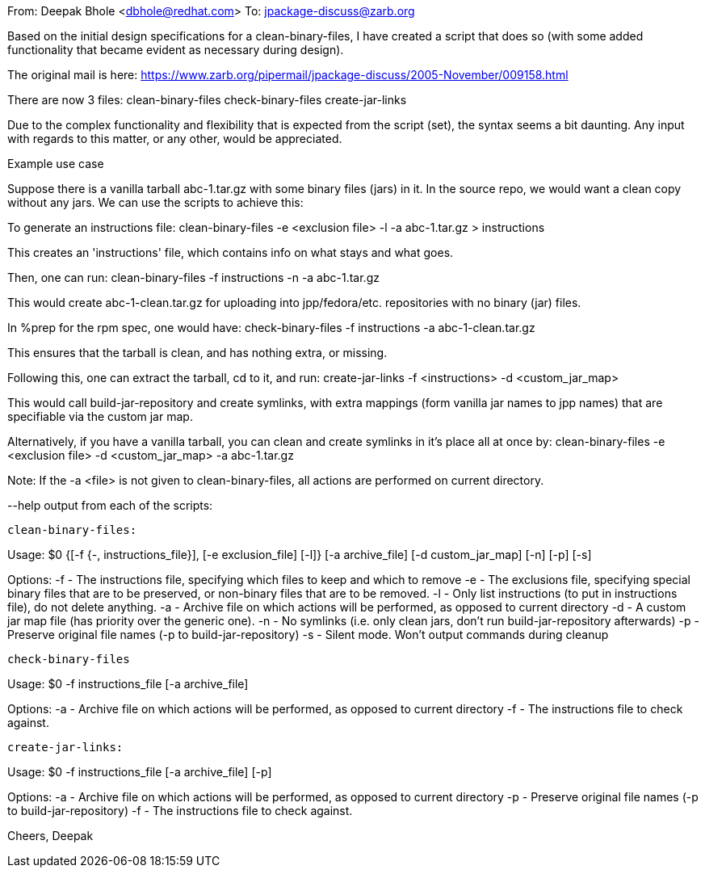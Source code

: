 From: Deepak Bhole <dbhole@redhat.com>
To: jpackage-discuss@zarb.org

Based on the initial design specifications for a clean-binary-files, 
I have created a script that does so (with some added functionality that
became evident as necessary during design).

The original mail is here:
https://www.zarb.org/pipermail/jpackage-discuss/2005-November/009158.html

There are now 3 files:
clean-binary-files
check-binary-files
create-jar-links

Due to the complex functionality and flexibility that is expected from
the script (set), the syntax seems a bit daunting. Any input with
regards to this matter, or any other, would be appreciated.

================
Example use case
================

Suppose there is a vanilla tarball abc-1.tar.gz with some binary files
(jars) in it. In the source repo, we would want a clean copy without any
jars. We can use the scripts to achieve this:

To generate an instructions file:
clean-binary-files -e <exclusion file> -l -a abc-1.tar.gz > instructions

This creates an 'instructions' file, which contains info on what stays
and what goes.

Then, one can run:
clean-binary-files -f instructions -n -a abc-1.tar.gz

This would create abc-1-clean.tar.gz for uploading into jpp/fedora/etc.
repositories with no binary (jar) files.

In %prep for the rpm spec, one would have:
check-binary-files -f instructions -a abc-1-clean.tar.gz

This ensures that the tarball is clean, and has nothing extra, or
missing.

Following this, one can extract the tarball, cd to it, and run:
create-jar-links -f <instructions> -d <custom_jar_map>

This would call build-jar-repository and create symlinks, with extra
mappings (form vanilla jar names to jpp names) that are specifiable via
the custom jar map.

Alternatively, if you have a vanilla tarball, you can clean and create
symlinks in it's place all at once by:
clean-binary-files -e <exclusion file> -d <custom_jar_map> -a
abc-1.tar.gz

Note: If the -a <file> is not given to clean-binary-files, all actions
are performed on current directory.

--help output from each of the scripts:
-------------------
clean-binary-files:
-------------------

Usage: $0 {[-f {-, instructions_file}], [-e exclusion_file] [-l]} [-a
archive_file] [-d custom_jar_map] [-n] [-p] [-s] 

Options:
-f - The instructions file, specifying which files to keep and which
     to remove
-e - The exclusions file, specifying special binary files that are to
     be preserved, or non-binary files that are to be removed.
-l - Only list instructions (to put in instructions file), do not delete
anything.
-a - Archive file on which actions will be performed, as opposed to 
     current directory
-d - A custom jar map file (has priority over the generic one).
-n - No symlinks (i.e. only clean jars, don't run build-jar-repository
afterwards)
-p - Preserve original file names (-p to build-jar-repository)
-s - Silent mode. Won't output commands during cleanup

------------------
check-binary-files
------------------
Usage: $0 -f instructions_file [-a archive_file]

Options:
-a - Archive file on which actions will be performed, as opposed to 
     current directory
-f - The instructions file to check against.

-----------------
create-jar-links:
-----------------
Usage: $0 -f instructions_file [-a archive_file] [-p]

Options:
-a - Archive file on which actions will be performed, as opposed to 
     current directory
-p - Preserve original file names (-p to build-jar-repository)
-f - The instructions file to check against.

Cheers,
Deepak

